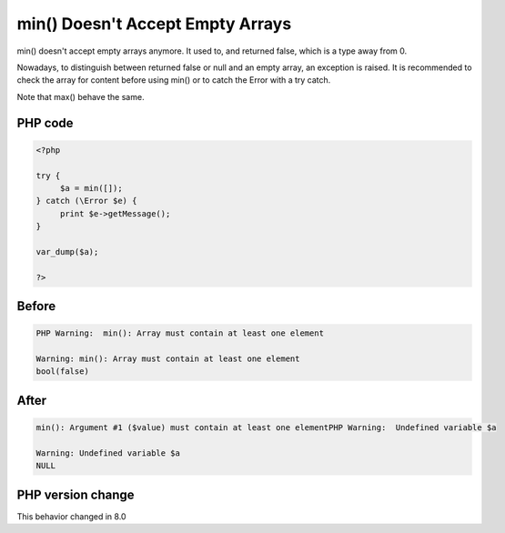 .. _`min()-doesn't-accept-empty-arrays`:

min() Doesn't Accept Empty Arrays
=================================
.. meta::
	:description:
		min() Doesn't Accept Empty Arrays: min() doesn't accept empty arrays anymore.
	:twitter:card: summary_large_image
	:twitter:site: @exakat
	:twitter:title: min() Doesn't Accept Empty Arrays
	:twitter:description: min() Doesn't Accept Empty Arrays: min() doesn't accept empty arrays anymore
	:twitter:creator: @exakat
	:twitter:image:src: https://php-changed-behaviors.readthedocs.io/en/latest/_static/logo.png
	:og:image: https://php-changed-behaviors.readthedocs.io/en/latest/_static/logo.png
	:og:title: min() Doesn't Accept Empty Arrays
	:og:type: article
	:og:description: min() doesn't accept empty arrays anymore
	:og:url: https://php-tips.readthedocs.io/en/latest/tips/minOnEmptyArray.html
	:og:locale: en

min() doesn't accept empty arrays anymore. It used to, and returned false, which is a type away from 0. 



Nowadays, to distinguish between returned false or null and an empty array, an exception is raised. It is recommended to check the array for content before using min() or to catch the Error with a try catch. 



Note that max() behave the same.

PHP code
________
.. code-block:: php

   <?php
   
   try {
   	$a = min([]);
   } catch (\Error $e) {
   	print $e->getMessage();
   }
   
   var_dump($a);
   
   ?>

Before
______
.. code-block:: output

   PHP Warning:  min(): Array must contain at least one element
   
   Warning: min(): Array must contain at least one element
   bool(false)
   

After
______
.. code-block:: output

   min(): Argument #1 ($value) must contain at least one elementPHP Warning:  Undefined variable $a
   
   Warning: Undefined variable $a
   NULL
   


PHP version change
__________________
This behavior changed in 8.0



